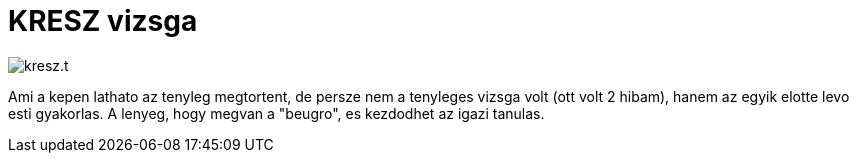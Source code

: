 = KRESZ vizsga

:slug: kreszvizsga
:category: auto
:tags: hu
:date: 2011-02-06T20:01:42Z
image::/pic/kresz.t.png[align="center"]

Ami a kepen lathato az tenyleg megtortent, de persze nem a tenyleges
vizsga volt (ott volt 2 hibam), hanem az egyik elotte levo esti
gyakorlas. A lenyeg, hogy megvan a "beugro", es kezdodhet az igazi
tanulas.

